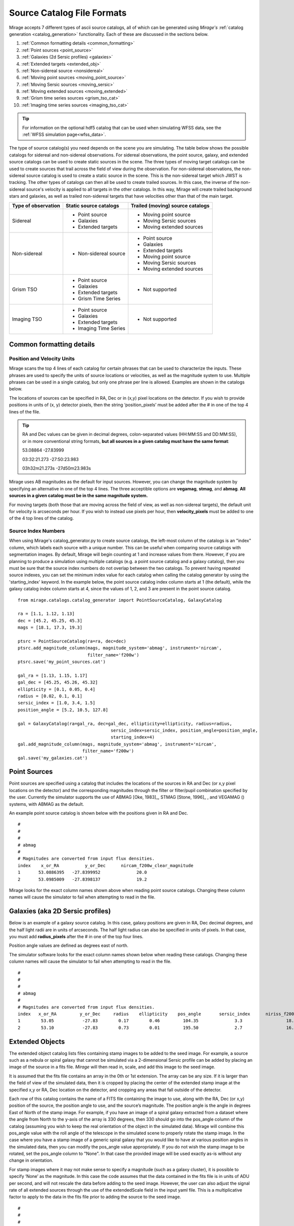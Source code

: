 .. _catalogs:

Source Catalog File Formats
===========================

Mirage accepts 7 different types of ascii source catalogs, all of which can be generated using `Mirage's` :ref:`catalog generation <catalog_generation>` functionality. Each of these are discussed in the sections below.

1. :ref:`Common formatting details <common_formatting>`
2. :ref:`Point sources <point_source>`
3. :ref:`Galaxies (2d Sersic profiles) <galaxies>`
4. :ref:`Extended targets <extended_obj>`
5. :ref:`Non-sidereal source <nonsidereal>`
6. :ref:`Moving point sources <moving_point_source>`
7. :ref:`Moving Sersic sources <moving_sersic>`
8. :ref:`Moving extended sources <moving_extended>`
9. :ref:`Grism time series sources <grism_tso_cat>`
10. :ref:`Imaging time series sources <imaging_tso_cat>`

.. tip::
    For information on the optional hdf5 catalog that can be used when simulating WFSS data, see the :ref:`WFSS simulation page<wfss_data>`.

The type of source catalog(s) you need depends on the scene you are simulating. The table below shows the possible catalogs for sidereal and non-sidereal observations. For sidereal observations, the point source, galaxy, and extended source catalogs can be used to create static sources in the scene. The three types of moving target catalogs can be used to create sources that trail across the field of view during the observation. For non-sidereal observations, the non-sidereal source catalog is used to create a static source in the scene. This is the non-sidereal target which JWST is tracking. The other types of catalogs can then all be used to create trailed sources. In this case, the inverse of the non-sidereal source's velocity is applied to all targets in the other catalogs. In this way, Mirage will create trailed background stars and galaxies, as well as trailed non-sidereal targets that have velocities other than that of the main target.

+---------------------+------------------------+----------------------------------+
| Type of observation | Static source catalogs | Trailed (moving) source catalogs |
+=====================+========================+==================================+
|      Sidereal       |  - Point source        |       - Moving point source      |
|                     |  - Galaxies            |       - Moving Sersic sources    |
|                     |  - Extended targets    |       - Moving extended sources  |
+---------------------+------------------------+----------------------------------+
|    Non-sidereal     |  - Non-sidereal source |       - Point source             |
|                     |                        |       - Galaxies                 |
|                     |                        |       - Extended targets         |
|                     |                        |       - Moving point source      |
|                     |                        |       - Moving Sersic sources    |
|                     |                        |       - Moving extended sources  |
+---------------------+------------------------+----------------------------------+
|     Grism TSO       |  - Point source        |       - Not supported            |
|                     |  - Galaxies            |                                  |
|                     |  - Extended targets    |                                  |
|                     |  - Grism Time Series   |                                  |
+---------------------+------------------------+----------------------------------+
|    Imaging TSO      |  - Point source        |       - Not supported            |
|                     |  - Galaxies            |                                  |
|                     |  - Extended targets    |                                  |
|                     |  - Imaging Time Series |                                  |
+---------------------+------------------------+----------------------------------+

.. _common_formatting:

Common formatting details
-------------------------

.. _pos_vel_units:

Position and Velocity Units
+++++++++++++++++++++++++++

Mirage scans the top 4 lines of each catalog for certain phrases that can be used to characterize the inputs. These phrases are used to specify the units of source locations or velocities, as well as the magnitude system to use. Multiple phrases can be used in a single catalog, but only one phrase per line is allowed. Examples are shown in the catalogs below.

The locations of sources can be specified in RA, Dec or in (x,y) pixel locations on the detector. If you wish to provide positions in units of (x, y) detector pixels, then the string ‘position_pixels’ must be added after the # in one of the top 4 lines of the file.

.. tip::

    RA and Dec values can be given in decimal degrees, colon-separated values (HH:MM:SS and DD:MM:SS), or in more conventional string formats, **but all sources in a given catalog must have the same format**:

    53.08864      -27.83999

    03:32:21.273  -27:50:23.983

    03h32m21.273s -27d50m23.983s


Mirage uses AB magnitudes as the default for input sources. However, you can change the magnitude system by specifying an alternative in one of the top 4 lines. The three acceptible options are **vegamag**, **stmag**, and **abmag**. **All sources in a given catalog must be in the same magnitude system.**

For moving targets (both those that are moving across the field of view, as well as non-sidereal targets), the default unit for velocity is arcseconds per hour. If you wish to instead use pixels per hour, then **velocity_pixels** must be added to one of the 4 top lines of the catalog.

.. _source_index_numbers:

Source Index Numbers
++++++++++++++++++++

When using Mirage's catalog_generator.py to create source catalogs, the left-most column of the catalogs is an "index" column, which labels each source with a unique number. This can be useful when comparing source catalogs with segmentation images. By default, Mirage will begin counting at 1 and increase values from there. However, if you are planning to produce a simulation using multiple catalogs (e.g. a point source catalog and a galaxy catalog), then you must be sure that the source index numbers do not overlap between the two catalogs. To prevent having repeated source indexes, you can set the minimum index value for each catalog when calling the catalog generator by using the 'starting_index' keyword. In the example below, the point source catalog index column starts at 1 (the default), while the galaxy catalog index column starts at 4, since the values of 1, 2, and 3 are present in the point source catalog.

::

    from mirage.catalogs.catalog_generator import PointSourceCatalog, GalaxyCatalog

    ra = [1.1, 1.12, 1.13]
    dec = [45.2, 45.25, 45.3]
    mags = [18.1, 17.3, 19.3]

    ptsrc = PointSourceCatalog(ra=ra, dec=dec)
    ptsrc.add_magnitude_column(mags, magnitude_system='abmag', instrument='nircam',
                               filter_name='f200w')
    ptsrc.save('my_point_sources.cat')

    gal_ra = [1.13, 1.15, 1.17]
    gal_dec = [45.25, 45.26, 45.32]
    ellipticity = [0.1, 0.05, 0.4]
    radius = [0.02, 0.1, 0.1]
    sersic_index = [1.0, 3.4, 1.5]
    position_angle = [5.2, 10.5, 127.8]

    gal = GalaxyCatalog(ra=gal_ra, dec=gal_dec, ellipticity=ellipticity, radius=radius,
    					sersic_index=sersic_index, position_angle=position_angle,
    					starting_index=4)
    gal.add_magnitude_column(mags, magnitude_system='abmag', instrument='nircam',
                             filter_name='f200w')
    gal.save('my_galaxies.cat')


.. _point_source:

Point Sources
-------------
Point sources are specified using a catalog that includes the locations of the sources in RA and Dec (or x,y pixel locations on the detector) and the corresponding magnitudes through the filter or filter/pupil combination specified by the user. Currently the simulator supports the use of ABMAG [Oke, 1983]_, STMAG [Stone, 1996]_ , and VEGAMAG () systems, with ABMAG as the default.

An example point source catalog is shown below with the positions given in RA and Dec.

::

	#
	#
	#
	# abmag
	#
	# Magnitudes are converted from input flux densities.
	index    x_or_RA          y_or_Dec      nircam_f200w_clear_magnitude
	1       53.0886395   -27.8399952              20.0
	2       53.0985009   -27.8398137              19.2

Mirage looks for the exact column names shown above when reading point source catalogs. Changing these column names will cause the simulator to fail when attempting to read in the file.


.. [Oke, 1983] `ApJ 266, 713 <https://ui.adsabs.harvard.edu/#abs/1983ApJ...266..713O/abstract>`_
.. [Stone, 1996] `ApJS 107, 423 <https://ui.adsabs.harvard.edu/#abs/1996ApJS..107..423S/abstract>`_

.. _galaxies:

Galaxies (aka 2D Sersic profiles)
---------------------------------

Below is an example of a galaxy source catalog. In this case, galaxy positions are given in RA, Dec decimal degrees, and the half light radii are in units of arcseconds. The half light radius can also be specified in units of pixels. In that case, you must add **radius_pixels** after the # in one of the top four lines.

Position angle values are defined as degrees east of north.

The simulator software looks for the exact column names shown below when reading these catalogs. Changing these column names will cause the simulator to fail when attempting to read in the file.

::

	#
	#
	#
	# abmag
	#
	# Magnitudes are converted from input flux densities.
	index   x_or_RA         y_or_Dec     radius    ellipticity    pos_angle       sersic_index      niriss_f200w_clear_magnitude
	1        53.05           -27.83        0.17        0.46         104.35              3.3                 18.06
	2        53.10           -27.83        0.73        0.01         195.50              2.7                 16.86

.. _extended_obj:

Extended Objects
----------------

The extended object catalog lists files containing stamp images to be added to the seed image. For example, a source such as a nebula or spiral galaxy that cannot be simulated via a 2-dimensional Sersic profile can be added by placing an image of the source in a fits file. `Mirage` will then read in, scale, and add this image to the seed image.

It is assumed that the fits file contains an array in the 0th or 1st extension. The array can be any size. If it is larger than the field of view of the simulated data, then it is cropped by placing the center of the extended stamp image at the specified x,y or RA, Dec location on the detector, and cropping any areas that fall outside of the detector.

Each row of this catalog contains the name of a FITS file containing the image to use, along with the RA, Dec (or x,y) position of the source, the position angle to use, and the source’s magnitude. The position angle is the angle in degrees East of North of the stamp image. For example, if you have an image of a spiral galaxy extracted from a dataset where the angle from North to the y-axis of the array is 330 degrees, then 330 should go into the pos_angle column of the catalog (assuming you wish to keep the real orientation of the object in the simulated data). Mirage will combine this pos_angle value with the roll angle of the telescope in the simulated scene to properly rotate the stamp image. In the case where you have a stamp image of a generic spiral galaxy that you would like to have at various position angles in the simulated data, then you can modify the pos_angle value appropriately.
If you do not wish the stamp image to be rotated, set the pos_angle column to "None". In that case the provided image will be used exactly as-is without any change in orientation.

For stamp images where it may not make sense to specify a magnitude (such as a galaxy cluster), it is possible to specify ‘None’ as the magnitude. In this case the code assumes that the data contained in the fits file is in units of ADU per second, and will not rescale the data before adding to the seed image. However, the user can also adjust the signal rate of all extended sources through the use of the extendedScale field in the input yaml file. This is a multiplicative factor to apply to the data in the fits file prior to adding the source to the seed image.

::

	#
	#
	#
	#
	# Columns 1 and 2 can be either x,y positions on the detector aperture (e.g.
	# 0,0 is lower left corner of the full frame of the subarray used for the
	# output) or RA,Dec location of the center of the source. If they are x,y
	# positions, make the top line of the file '# position_pixel'
	#
	#
	#
	index    x_or_RA        y_or_Dec       pos_angle      nircam_f200w_clear_magnitude       filename
	1        359.65          0.0006           20                 16.000             ring_nebula.fits


.. _nonsidereal:

Non-sidereal Source
-------------------

This catalog is used when creating non-sidereal simulated exposures. In this case, all targets other than that specified in this catalog will then trail through the field of view during the observation. This mode is meant to simulate observations of solar system targets with non-sidereal velocities. **This catalog should contain only one entry**, with RA, Dec or x, y position, as well as velocity values (arcsec/hour or pixels/hour) and object magnitude. An optional **ephemeris_file** column can list a `Horizons-formatted ephemeris file <https://ssd.jpl.nasa.gov/horizons.cgi>`_. If an ephemeris file is given, the RA and Dec of the object, along with it's RA and Dec velocities, will be calculated at runtime using the ephemeris file and the observation :ref:`date <date_obs>` and :ref:`time <time_obs>` provided in the input yaml file. In this case, any RA, Dec, and velocity values given in the catalog will be ignored. To avoid confusion, it is possible to set the RA, Dec and RA and Dec velocity entries to 'nan' in this case. If the **ephemeris_file** column is not present (or if the column is present in the catalog but set to 'None'), then the provided RA, Dec and velocity values will be used. For a simulation containing mulitple non-sidereal sources (such as a planet and its moons), place the source that you wish to have JWST track in this catalog, and place the other non-sidereal sources in the :ref:`Moving Point Source <moving_point_source>`, :ref:`Moving 2D Sersic <moving_sersic>` or :ref:`Moving Extended Source <moving_extended>` catalogs.


::

	#
	#
	#
	# abmag
	#
	# radius can also be in units of pixels or arcseconds. Put 'radius_pixels' at top of file
	# to specify radii in pixels.
	# position angle is given in degrees counterclockwise.
	# An "object" value containing 'point' will be interpreted as a point source.
	# Anything containing "sersic" will create a 2D sersic profile.
	# Any other value will be interpreted as an extended source.
	# x_or_RA_velocity is the proper motion of the target in units of arcsec (or pixels) per hour
	# Y_or_Dec_velocity is the proper motion of the target in units of arcsec (or pixels) per hour
	# if the units are pixels per hour, include 'velocity pixels' in line 2 above.
	index   object       x_or_RA    y_or_Dec   x_or_RA_velocity    y_or_Dec_velocity     nircam_f200w_clear_magnitude   ephemeris_file
	1     pointSource    53.101      -27.801       2103840.              0.0                       17.                       none

or, with a provided ephemeris file:

::

	#
	#
	#
	# abmag
	#
	# radius can also be in units of pixels or arcseconds. Put 'radius_pixels' at top of file
	# to specify radii in pixels.
	# position angle is given in degrees counterclockwise.
	# An "object" value containing 'point' will be interpreted as a point source.
	# Anything containing "sersic" will create a 2D sersic profile.
	# Any other value will be interpreted as an extended source.
	# x_or_RA_velocity is the proper motion of the target in units of arcsec (or pixels) per hour
	# Y_or_Dec_velocity is the proper motion of the target in units of arcsec (or pixels) per hour
	# if the units are pixels per hour, include 'velocity pixels' in line 2 above.
	index  object       x_or_RA    y_or_Dec   x_or_RA_velocity    y_or_Dec_velocity     nircam_f200w_clear_magnitude   ephemeris_file
	1    pointSource     nan         nan          nan                  nan                        17.                 neptune_2030.txt


.. _moving_point_source:

Moving Point Sources
--------------------

The moving point source catalog contains a list of point sources to move through the field of view during the integration. Similar to the static point source catalog, the position of each object (at the beginning of the integration) in RA, Dec or x,y must be provided, along with the object's magnitude in the filter used for the simulation. In addition, the velocity of the object must be specified. This can be done in one
of two ways:

1. Provide the name of a `Horizons-formatted ephemeris file <https://ssd.jpl.nasa.gov/horizons.cgi>`_ in the optional **ephemeris_file** column. In this case, the source's location and velocity will be calculated at runtime using the ephemeris file and the observation :ref:`date <date_obs>` and :ref:`time<time_obs>` provided in the input yaml file. This will override any values provided in x_or_RA, y_or_Dec, x_or_RA_velocity, and y_or_Dec_velocity columns. Note that it is possible to set the values in these columns to 'nan' in order to avoid any confustion.

2. If the **ephemeris_file** column is not present, or has a value of 'None', then the source's velocity must be specified using the x_or_RA_velocity and y_or_Dec_velocity columns. The units for these columns can be arcsec/hour or pixels/hour. ‘velocity_pixels’ must be placed in one of the top 4 lines of the file if the provided velocities are in units of pixels/hour rather than arcseconds/hour.

Here is an example catalog:

::

	#
	#abmag
	#
	#
	# List of point sources to create as moving targets (KBOs, asteroids, etc)
	# position can be x,y or RA,Dec. If x,y, put the phrase 'position_pixels' in one
	# of the top 4 lines of the file.
	# Velocity can be in units of pix/hour or arcsec/hour.
	# If using pix/hour, place 'velocity_pixels' in the second line of the file.
	# Note that if using velocities of pix/hour, the results will not be
	# strictly correct because in reality distortion will cause object's
	# velocities to vary in pixels/hour. Velocities in arcsec/hour will be
	# constant.
	index   x_or_RA    y_or_Dec   nircam_f200w_clear_magnitude  x_or_RA_velocity   y_or_Dec_velocity   ephemeris_file
	1       53.0985    -27.8015       14                        180                 180                 None
	2       nan        nan            14                        nan                 nan                 mars_2030.txt

.. _moving_sersic:

Moving 2D Sersic Objects
------------------------

This option may be useful for simulating moving moons around a primary target that is being tracked. Similar to the static galaxy inputs, each moving target in this catalog must have an initial position in RA, Dec or x,y specified, along with a radius in arcseconds or pixels, ellipticity, position angle, Sersic index, and magnitude. In addition, velocities in the RA, Dec or x,y directions must be specified in units of arcseconds or pixels per hour. See the :ref:`moving point source <moving_point_source>` section above for a detailed description of how to specify velocity using either an ephemeris file or manual velocities.

::

	#
	#
	#
	#abmag
	# Columns 1 and 2 can be either x,y positions on the detector aperture (e.g.
	# 0,0 is lower left corner of the full frame of the subarray used for the
	# output) or RA,Dec location of the center of the source. If they are x,y
	# positions, make the top line of the file '# position_pixels'
	#
	# radius is the half-light radius in pixels or arcseconds. If in pixels
	# make the second line of the file '# radius_pixels
	#
	# pos_angle is the position angle of the semimajor axis, in degrees.
	# 0 causes the semi-major axis to be horizontal.
	index   x_or_RA   y_or_Dec  radius  ellipticity  pos_angle  sersic_index  nircam_f200w_clear_magnitude  x_or_RA_velocity  y_or_Dec_velocity  ephemeris_file
	1       354.765   0.00064    1.0       0.25         20          2.0            16.000                  -0.5              -0.02               None
	2       nan       nan        1.0       0.25         20          2.0            16.000                  nan               nan              kbo.txt


.. _moving_extended:

Moving Extended Sources
-----------------------

Similar to the catalog of static extended targets, this catalog contains a fits filename for each source containing the stamp image to use for the object, along with an initial position in RA, Dec or x,y, the object's magnitude, and position angle (of the array as read in from the fits file). In addition, velocities in the RA, Dec (arcsec/hour) or x,y directions (pixels/hour) must be specified. See the :ref:`moving point source <moving_point_source>` section above for a detailed description of how to specify velocity using either an ephemeris file or manual velocities.

::

	#
	#
	#
	#abmag
	# List of stamp image files to read in and use to create moving targets.
	# This is the method to use in order to create moving targets of
	# extended sources, like planets, moons, etc.
	# position can be x,y or RA,Dec. Velocity can be in units of pix/hour or arcsec/hour.
	# If using pix/hour, place 'velocity_pixels' in one of the top 4 lines.
	# Note that if using velocities of pix/hour, the results will not be
	# strictly correct because in reality distortion will cause object's
	# velocities to vary in pixels/sec. Velocities in arcsec/hour will be
	# constant.
	index   filename            x_or_RA    y_or_Dec   nircam_f200w_clear_magnitude   pos_angle    x_or_RA_velocity   y_or_Dec_velocity  ephemeris_file
	1    ring_nebula.fits       0.007       0.003             12.0               0.0             -0.5               -0.02                   None
	2    my_targ.fits           nan         nan               12.0               0.0             nan                nan                  targ_ephem.txt


.. _grism_tso_cat:

Grism Time Series Sources
-------------------------

When creating Grism TSO data, this catalog should contain the information on the TSO source parent body only. Other (background) sources should be placed in a catalog appropriate to their source type (point source, galaxy, extended). The index number for the TSO source should be set to 99999, to help ensure it will take presidence over the background sources when constructing the segmentation map. See the `TSO example notebook <https://github.com/spacetelescope/mirage/blob/master/examples/NIRCam_TSO_examples.ipynb>`_ for an example of how to use Mirage's catalog generation functionality to create a Grism TSO source catalog. As with the other catalog types, the source location can be given in RA, Dec or pixel x, y.

Most of the other columns in the catalog are specific to the `Batman <https://www.cfa.harvard.edu/~lkreidberg/batman/>`_ package, which Mirage uses when creating TSO data. See the Batman documentation for lists of the possible limb darkening models and associated coefficients. **Make sure that all time related entries use the same units.** Start_time and End_time are for the lightcurve relative to the start time of the exposure. Code development was done using a Start_time of 0.0 (i.e. the beginning of the exposure) and an End_time set to the maximum time the user wishes to simulate. If the End_time of the lightcurve comes before the end of the exposure, Mirage will automatically extend the lightcurve to fully encompass the exposure.

The Transmission_spectrum column should hold the name of an ascii file containing the transmission curve of the source. This is the Wavelength-dependent effective radius of the planet, in units of the stellar radius. Again, see the `TSO example notebook <https://github.com/spacetelescope/mirage/blob/master/examples/NIRCam_TSO_examples.ipynb>`_ for an example of this file.

Finally, this catalog contains magnitude columns similar to those in other catalog types. Note that along with this catalog, Grism TSO simulations require a file containing the SED of the star. If the SED in that file is given in flux density units, then the magnitudes in this catalog will be ignored. If the SED is normalized or scaled in some way, then the SED will be renormalized to the magnitude in this catalog corresponding to the filter of the TSO observation.

::

    # position_RA_Dec
    # vegamag
    #
    #
    index   x_or_RA     y_or_Dec   Semimajor_axis_in_stellar_radii  Orbital_inclination_deg  Eccentricity  Longitude_of_periastron  Limb_darkening_model  Limb_darkening_coeffs  Time_units  Start_time  End_time  Time_of_inferior_conjunction  Orbital_period      Transmission_spectrum      nircam_f444w_clear_magnitude  nircam_f322w2_clear_magnitude
    99999 66.37090333 -30.60044722             9.37                        83.3                   0.0               90.0                 nonlinear        "0.5, 0.1, 0.1, -0.1"     second       0.0       580.0             280.0                   3162.24     ./transmission_spectrum.txt             9.0                     9.05


.. _imaging_tso_cat:

Imaging Time Series Sources
---------------------------

When creating Imaging TSO data, this catalog should contain the information on the TSO source parent body only. Other (background) sources should be placed in a catalog appropriate to their source type (point source, galaxy, extended). The index number for the TSO source should be set to 99999, to help ensure it will take presidence over the background sources when constructing the segmentation map. See the `TSO example notebook <https://github.com/spacetelescope/mirage/blob/master/examples/NIRCam_TSO_examples.ipynb>`_ for an example of how to use Mirage's catalog generation functionality to create an Imaging TSO source catalog. As with the other catalog types, the source location can be given in RA, Dec or pixel x, y.

The lightcurve_file column should contain the name of an hdf5 file that contains a dataset with wavelength and flux arrays that describe the transit lightcurve at the wavelength range corresponding to the filter used in the observation. Again, see the `TSO example notebook <https://github.com/spacetelescope/mirage/blob/master/examples/NIRCam_TSO_examples.ipynb>`_ for an example of how to create this file.

Finally, this catalog contains magnitude columns similar to those in other catalog types.

::

    # position_RA_Dec
    # vegamag
    #
    #
    index    x_or_RA     y_or_Dec         lightcurve_file       nircam_f182m_magnitude  nircam_f210m_clear_magnitude   nircam_f444w_f470n_magnitude
    99999  66.37090333 -30.60044722 ./example_lightcurve.hdf5          10.0                       9.5                    9.0
